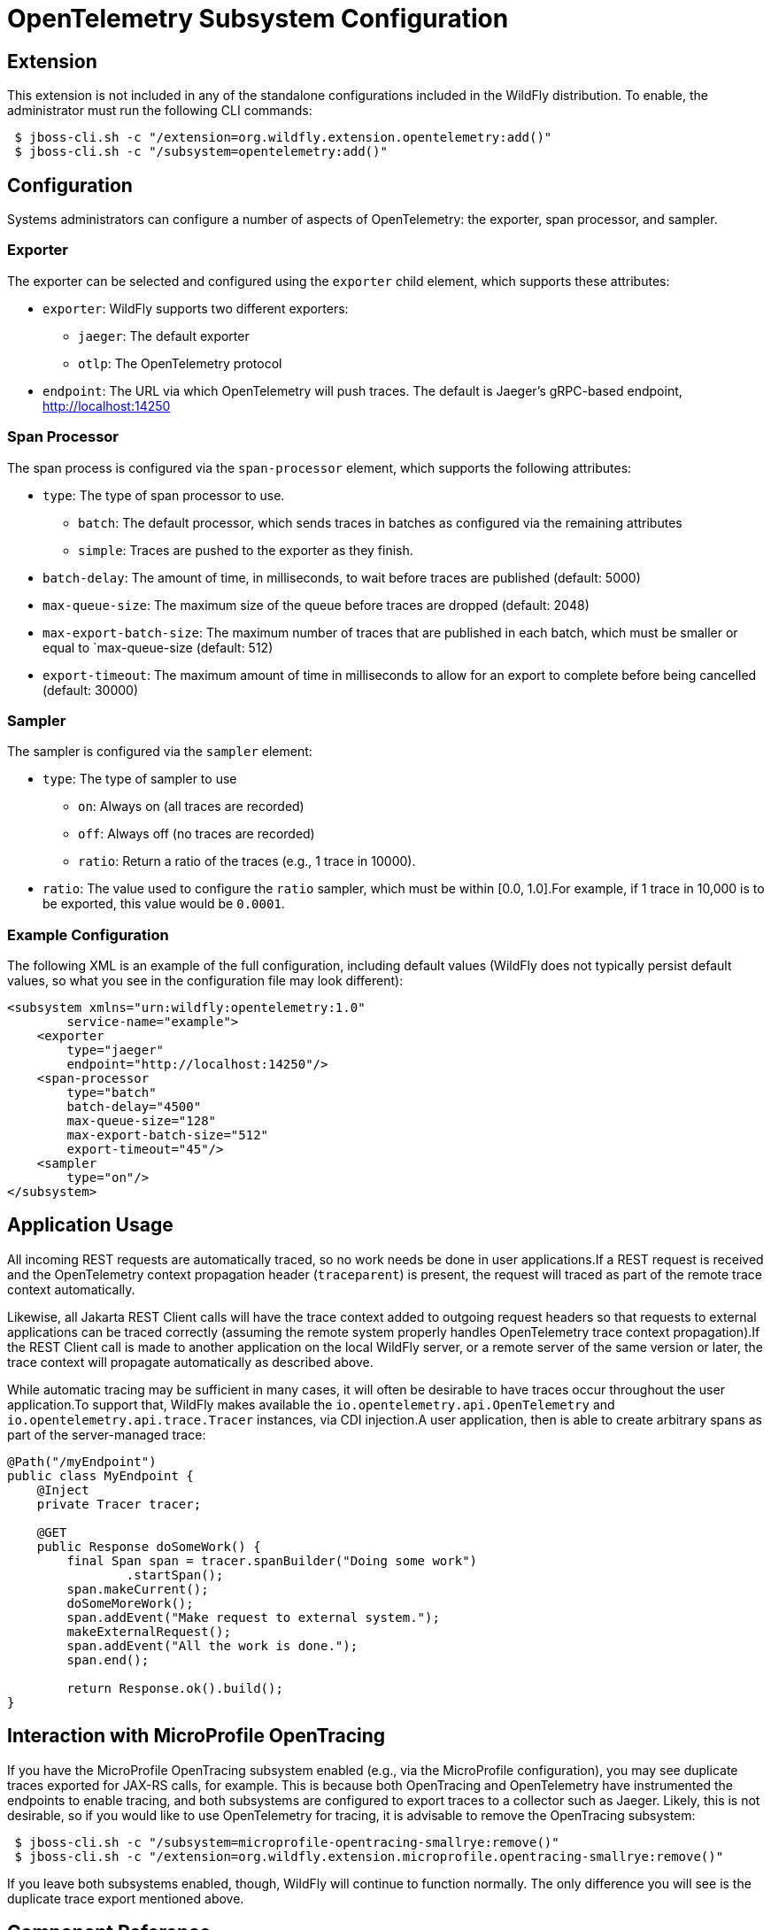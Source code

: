 [[Observability_Tracing]]
= OpenTelemetry Subsystem Configuration

[[required-extension-opentelemetry]]
== Extension

This extension is not included in any of the standalone configurations included in the WildFly distribution.
To enable, the administrator must run the following CLI commands:

```
 $ jboss-cli.sh -c "/extension=org.wildfly.extension.opentelemetry:add()"
 $ jboss-cli.sh -c "/subsystem=opentelemetry:add()"
```

== Configuration

Systems administrators can configure a number of aspects of OpenTelemetry: the exporter, span processor, and sampler.

=== Exporter

The exporter can be selected and configured using the `exporter` child element, which supports these attributes:

* `exporter`: WildFly supports two different exporters:
** `jaeger`: The default exporter
** `otlp`: The OpenTelemetry protocol
* `endpoint`: The URL via which OpenTelemetry will push traces. The default is Jaeger's gRPC-based endpoint, http://localhost:14250

=== Span Processor
The span process is configured via the `span-processor` element, which supports the following attributes:

* `type`: The type of span processor to use.
** `batch`: The default processor, which sends traces in batches as configured via the remaining attributes
** `simple`: Traces are pushed to the exporter as they finish.
* `batch-delay`: The amount of time, in milliseconds, to wait before traces are published (default: 5000)
* `max-queue-size`: The maximum size of the queue before traces are dropped (default: 2048)
* `max-export-batch-size`: The maximum number of traces that are published in each batch, which must be smaller or equal to `max-queue-size (default: 512)
* `export-timeout`: The maximum amount of time in milliseconds to allow for an export to complete before being cancelled (default: 30000)

=== Sampler

The sampler is configured via the `sampler` element:

* `type`: The type of sampler to use
** `on`: Always on (all traces are recorded)
** `off`: Always off (no traces are recorded)
** `ratio`: Return a ratio of the traces (e.g., 1 trace in 10000).
* `ratio`: The value used to configure the `ratio` sampler, which must be within [0.0, 1.0].For example, if 1 trace in 10,000 is to be exported, this value would be `0.0001`.

=== Example Configuration

The following XML is an example of the full configuration, including default values (WildFly does not typically persist
default values, so what you see in the configuration file may look different):

[code,xml]
-----
<subsystem xmlns="urn:wildfly:opentelemetry:1.0"
        service-name="example">
    <exporter
        type="jaeger"
        endpoint="http://localhost:14250"/>
    <span-processor
        type="batch"
        batch-delay="4500"
        max-queue-size="128"
        max-export-batch-size="512"
        export-timeout="45"/>
    <sampler
        type="on"/>
</subsystem>
-----

== Application Usage

All incoming REST requests are automatically traced, so no work needs be done in user applications.If a REST request is received and the OpenTelemetry context propagation header (`traceparent`) is present, the request will traced as part of the remote trace context automatically.

Likewise, all Jakarta REST Client calls will have the trace context added to outgoing request headers so that requests to external applications can be traced correctly (assuming the remote system properly handles OpenTelemetry trace context propagation).If the REST Client call is made to another application on the local WildFly server, or a remote server of the same version or later, the trace context will propagate automatically as described above.

While automatic tracing may be sufficient in many cases, it will often be desirable to have traces occur throughout the user application.To support that, WildFly makes available the `io.opentelemetry.api.OpenTelemetry` and
`io.opentelemetry.api.trace.Tracer` instances, via CDI injection.A user application, then is able to create arbitrary spans as part of the server-managed trace:

[code,java]
-----
@Path("/myEndpoint")
public class MyEndpoint {
    @Inject
    private Tracer tracer;

    @GET
    public Response doSomeWork() {
        final Span span = tracer.spanBuilder("Doing some work")
                .startSpan();
        span.makeCurrent();
        doSomeMoreWork();
        span.addEvent("Make request to external system.");
        makeExternalRequest();
        span.addEvent("All the work is done.");
        span.end();

        return Response.ok().build();
}
-----

== Interaction with MicroProfile OpenTracing

If you have the MicroProfile OpenTracing subsystem enabled (e.g., via the MicroProfile configuration), you may see duplicate traces exported for JAX-RS calls, for example.
This is because both OpenTracing and OpenTelemetry have instrumented the endpoints to enable tracing, and both subsystems are configured to export traces to a collector such as Jaeger.
Likely, this is not desirable, so if you would like to use OpenTelemetry for tracing, it is advisable to remove the OpenTracing subsystem:

[source]
-----
 $ jboss-cli.sh -c "/subsystem=microprofile-opentracing-smallrye:remove()"
 $ jboss-cli.sh -c "/extension=org.wildfly.extension.microprofile.opentracing-smallrye:remove()"
-----

If you leave both subsystems enabled, though, WildFly will continue to function normally.
The only difference you will see is the duplicate trace export mentioned above.

== Component Reference

OpenTelemetry support is provided via the https://opentelemetry.io[OpenTelemetry] project.

